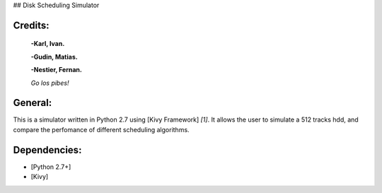## Disk Scheduling Simulator

Credits:
============


	**-Karl, Ivan.**

	**-Gudin, Matias.**

	**-Nestier, Fernan.**

	*Go los pibes!*


General:
=============

This is a simulator written in Python 2.7 using [Kivy Framework] *[1]*.
It allows the user to simulate a 512 tracks hdd, and compare the perfomance of different scheduling algorithms.

Dependencies:
=============

* [Python 2.7+]

* [Kivy]


